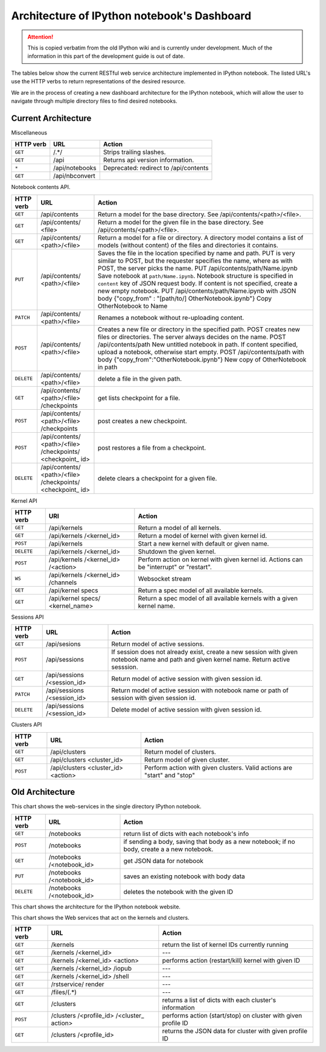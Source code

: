 .. _rest_api:

Architecture of IPython notebook's Dashboard
============================================

.. attention::
    This is copied verbatim from the old IPython wiki and is currently under development. Much of the information in this part of the development guide is out of date.

The tables below show the current RESTful web service architecture
implemented in IPython notebook. The listed URL's use the HTTP verbs to
return representations of the desired resource.

We are in the process of creating a new dashboard architecture for the
IPython notebook, which will allow the user to navigate through multiple
directory files to find desired notebooks.

Current Architecture
--------------------

Miscellaneous

+------------+-----------------+----------------------------------------+
| HTTP       | URL             | Action                                 |
| verb       |                 |                                        |
+============+=================+========================================+
| ``GET``    | /.\*/\          |  Strips trailing slashes.              |
+------------+-----------------+----------------------------------------+
| ``GET``    | \/api\          |  Returns api version information.      |
+------------+-----------------+----------------------------------------+
| ``*``      | \/api/notebooks |  Deprecated: redirect to /api/contents |
+------------+-----------------+----------------------------------------+
| ``GET``    | \/api/nbconvert |                                        |
+------------+-----------------+----------------------------------------+

Notebook contents API.

+------------+-----------------+----------------------------------------+
| HTTP       | URL             | Action                                 |
| verb       |                 |                                        |
+============+=================+========================================+
| ``GET``    | /api/contents   | Return a model for the base directory. |
|            |                 | See /api/contents/<path>/<file>.       |
+------------+-----------------+----------------------------------------+
| ``GET``    | /api/contents/  | Return a model for the given file in   |
|            | <file>          | the base directory. See                |
|            |                 | /api/contents/<path>/<file>.           |
+------------+-----------------+----------------------------------------+
| ``GET``    | /api/contents/  | Return a model for a file or           |
|            | <path>/<file>   | directory. A directory model contains  |
|            |                 | a list of models (without content) of  |
|            |                 | the files and directories it contains. |
+------------+-----------------+----------------------------------------+
| ``PUT``    | /api/contents/  | Saves the file in the location         |
|            | <path>/<file>   | specified by name and path. PUT is     |
|            |                 | very similar to POST, but the          |
|            |                 | requester specifies the name, where as |
|            |                 | with POST, the server picks the name.  |
|            |                 | PUT /api/contents/path/Name.ipynb Save |
|            |                 | notebook at ``path/Name.ipynb``.       |
|            |                 | Notebook structure is specified in     |
|            |                 | ``content`` key of JSON request body.  |
|            |                 | If content is not specified, create a  |
|            |                 | new empty notebook.                    |
|            |                 | PUT /api/contents/path/Name.ipynb with |
|            |                 | JSON body                              |
|            |                 | {"copy\_from" : "[path/to/]            |
|            |                 | OtherNotebook.ipynb"} Copy             |
|            |                 | OtherNotebook to Name                  |
+------------+-----------------+----------------------------------------+
| ``PATCH``  | /api/contents/  | Renames a notebook without             |
|            | <path>/<file>   | re-uploading content.                  |
+------------+-----------------+----------------------------------------+
| ``POST``   | /api/contents/  | Creates a new file or directory in the |
|            | <path>/<file>   | specified path. POST creates new files |
|            |                 | or directories. The server always      |
|            |                 | decides on the name.                   |
|            |                 | POST /api/contents/path New untitled   |
|            |                 | notebook in path. If content           |
|            |                 | specified, upload a notebook,          |
|            |                 | otherwise start empty.                 |
|            |                 | POST /api/contents/path with body      |
|            |                 | {"copy\_from":"OtherNotebook.ipynb"}   |
|            |                 | New copy of OtherNotebook in path      |
+------------+-----------------+----------------------------------------+
| ``DELETE`` | /api/contents/  | delete a file in the given path.       |
|            | <path>/<file>   |                                        |
+------------+-----------------+----------------------------------------+
| ``GET``    | /api/contents/  | get lists checkpoint for a file.       |
|            | <path>/<file>   |                                        |
|            | /checkpoints    |                                        |
+------------+-----------------+----------------------------------------+
| ``POST``   | /api/contents/  | post creates a new checkpoint.         |
|            | <path>/<file>   |                                        |
|            | /checkpoints    |                                        |
+------------+-----------------+----------------------------------------+
| ``POST``   | /api/contents/  | post restores a file from a            |
|            | <path>/<file>   | checkpoint.                            |
|            | /checkpoints/   |                                        |
|            | <checkpoint\_   |                                        |
|            | id>             |                                        |
+------------+-----------------+----------------------------------------+
| ``DELETE`` | /api/contents/  | delete clears a checkpoint for a       |
|            | <path>/<file>   | given file.                            |
|            | /checkpoints/   |                                        |
|            | <checkpoint\_   |                                        |
|            | id>             |                                        |
+------------+-----------------+----------------------------------------+

Kernel API

+------------+-----------------+----------------------------------------+
| HTTP       | URI             | Action                                 |
| verb       |                 |                                        |
+============+=================+========================================+
| ``GET``    | /api/kernels    | Return a model of all kernels.         |
+------------+-----------------+----------------------------------------+
| ``GET``    | /api/kernels    | Return a model of kernel with given    |
|            | /<kernel\_id>   | kernel id.                             |
+------------+-----------------+----------------------------------------+
| ``POST``   | /api/kernels    | Start a new kernel with default or     |
|            |                 | given name.                            |
+------------+-----------------+----------------------------------------+
| ``DELETE`` | /api/kernels    | Shutdown the given kernel.             |
|            | /<kernel\_id>   |                                        |
+------------+-----------------+----------------------------------------+
| ``POST``   | /api/kernels    | Perform action on kernel with given    |
|            | /<kernel\_id>   | kernel id. Actions can be              |
|            | /<action>       | "interrupt" or "restart".              |
+------------+-----------------+----------------------------------------+
| ``WS``     | /api/kernels    | Websocket stream                       |
|            | /<kernel\_id>   |                                        |
|            | /channels       |                                        |
+------------+-----------------+----------------------------------------+
| ``GET``    | /api/kernel     | Return a spec model of all available   |
|            | specs           | kernels.                               |
+------------+-----------------+----------------------------------------+
| ``GET``    | /api/kernel     | Return a spec model of all available   |
|            | specs/          | kernels with a given kernel name.      |
|            | <kernel\_name>  |                                        |
+------------+-----------------+----------------------------------------+

Sessions API

+------------+-----------------+----------------------------------------+
| HTTP       | URL             | Action                                 |
| verb       |                 |                                        |
+============+=================+========================================+
| ``GET``    | /api/sesions    | Return model of active sessions.       |
+------------+-----------------+----------------------------------------+
| ``POST``   | /api/sessions   | If session does not already exist,     |
|            |                 | create a new session with given        |
|            |                 | notebook name and path and given       |
|            |                 | kernel name. Return active sesssion.   |
+------------+-----------------+----------------------------------------+
| ``GET``    | /api/sessions   | Return model of active session with    |
|            | /<session\_id>  | given session id.                      |
+------------+-----------------+----------------------------------------+
| ``PATCH``  | /api/sessions   | Return model of active session with    |
|            | /<session\_id>  | notebook name or path of session with  |
|            |                 | given session id.                      |
+------------+-----------------+----------------------------------------+
| ``DELETE`` | /api/sessions   | Delete model of active session with    |
|            | /<session\_id>  | given session id.                      |
+------------+-----------------+----------------------------------------+

Clusters API

+------------+-----------------+----------------------------------------+
| HTTP       | URL             | Action                                 |
| verb       |                 |                                        |
+============+=================+========================================+
| ``GET``    | /api/clusters   | Return model of clusters.              |
+------------+-----------------+----------------------------------------+
| ``GET``    | /api/clusters   | Return model of given cluster.         |
|            | <cluster\_id>   |                                        |
+------------+-----------------+----------------------------------------+
| ``POST``   | /api/clusters   | Perform action with given clusters.    |
|            | <cluster\_id>   | Valid actions are "start" and "stop"   |
|            | <action>        |                                        |
+------------+-----------------+----------------------------------------+

Old Architecture
----------------

This chart shows the web-services in the single directory IPython
notebook.

+------------+-----------------+----------------------------------------+
| HTTP       | URL             | Action                                 |
| verb       |                 |                                        |
+============+=================+========================================+
| ``GET``    | /notebooks      | return list of dicts with each         |
|            |                 | notebook's info                        |
+------------+-----------------+----------------------------------------+
| ``POST``   | /notebooks      | if sending a body, saving that body as |
|            |                 | a new notebook; if no body, create a   |
|            |                 | a new notebook.                        |
+------------+-----------------+----------------------------------------+
| ``GET``    | /notebooks      | get JSON data for notebook             |
|            | /<notebook\_id> |                                        |
+------------+-----------------+----------------------------------------+
| ``PUT``    | /notebooks      | saves an existing notebook with body   |
|            | /<notebook\_id> | data                                   |
+------------+-----------------+----------------------------------------+
| ``DELETE`` | /notebooks      | deletes the notebook with the given ID |
|            | /<notebook\_id> |                                        |
+------------+-----------------+----------------------------------------+

This chart shows the architecture for the IPython notebook website.

+------------+-----------------+----------------------------------------+
| HTTP       | URL             | Action                                 |
| verb       |                 |                                        |
+============+=================+========================================+
| ``GET``    | /               | navigates user to dashboard of         |
|            |                 | notebooks and clusters.                |
+------------+-----------------+----------------------------------------+
| ``GET``    | /<notebook\_id> | go to wepage for that notebook         |
+------------+-----------------+----------------------------------------+
| ``GET``    | /new            | creates a new notebook with profile    |
|            |                 | (or default, if no profile exists)     |
|            |                 | setings                                |
+------------+-----------------+----------------------------------------+
| ``GET``    | /<notebook\_id> | opens a duplicate copy or the notebook |
|            | /copy           | with the given ID in a new tab       |
+------------+-----------------+----------------------------------------+
| ``GET``    | /<notebook\_id> | prints the notebook with the given ID; |
|            | /print          | if notebook doesn't exist, displays    |
|            |                 | error message                          |
+------------+-----------------+----------------------------------------+
| ``GET``    | /login          | navigates to login page; if no user    |
|            |                 | profile is defined, it navigates user  |
|            |                 | to dashboard                           |
+------------+-----------------+----------------------------------------+
| ``GET``    | /logout         | logs out of current profile, and       |
|            |                 | navigates user to login page           |
+------------+-----------------+----------------------------------------+

This chart shows the Web services that act on the kernels and clusters.

+------------+-----------------+----------------------------------------+
| HTTP       | URL             | Action                                 |
| verb       |                 |                                        |
+============+=================+========================================+
| ``GET``    | /kernels        | return the list of kernel IDs          |
|            |                 | currently running                      |
+------------+-----------------+----------------------------------------+
| ``GET``    | /kernels        | ---                                    |
|            | /<kernel\_id>   |                                        |
+------------+-----------------+----------------------------------------+
| ``GET``    | /kernels        | performs action (restart/kill) kernel  |
|            | /<kernel\_id>   | with given ID                          |
|            | <action>        |                                        |
+------------+-----------------+----------------------------------------+
| ``GET``    | /kernels        | ---                                    |
|            | /<kernel\_id>   |                                        |
|            | /iopub          |                                        |
+------------+-----------------+----------------------------------------+
| ``GET``    | /kernels        | ---                                    |
|            | /<kernel\_id>   |                                        |
|            | /shell          |                                        |
+------------+-----------------+----------------------------------------+
| ``GET``    | /rstservice/    | ---                                    |
|            | render          |                                        |
+------------+-----------------+----------------------------------------+
| ``GET``    | /files/(.\*)    | ---                                    |
+------------+-----------------+----------------------------------------+
| ``GET``    | /clusters       | returns a list of dicts with each      |
|            |                 | cluster's information                  |
+------------+-----------------+----------------------------------------+
| ``POST``   | /clusters       | performs action (start/stop) on        |
|            | /<profile\_id>  | cluster with given profile ID          |
|            | /<cluster\_     |                                        |
|            | action>         |                                        |
+------------+-----------------+----------------------------------------+
| ``GET``    | /clusters       | returns the JSON data for cluster with |
|            | /<profile\_id>  | given profile ID                       |
+------------+-----------------+----------------------------------------+
